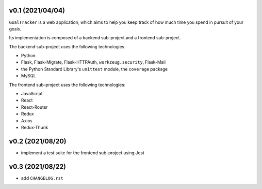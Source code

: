 v0.1 (2021/04/04)
-----------------

``GoalTracker`` is a web application, which aims to help you keep track of how much time you spend in pursuit of your goals.

Its implementation is composed of a backend sub-project and a frontend sub-project.

The backend sub-project uses the following technologies:

- Python

- Flask, Flask-Migrate, Flask-HTTPAuth, ``werkzeug.security``, Flask-Mail

- the Python Standard Library's ``unittest`` module, the ``coverage`` package

- MySQL

The frontend sub-project uses the following technologies:

- JavaScript

- React

- React-Router

- Redux

- Axios

- Redux-Thunk

v0.2 (2021/08/20)
-----------------

- implement a test suite for the frontend sub-project using Jest

v0.3 (2021/08/22)
-----------------

- add ``CHANGELOG.rst``
